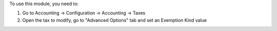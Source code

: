 To use this module, you need to:

#. Go to Accounting -> Configuration -> Accounting -> Taxes
#. Open the tax to modify, go to "Advanced Options" tab and set an Exemption Kind value
